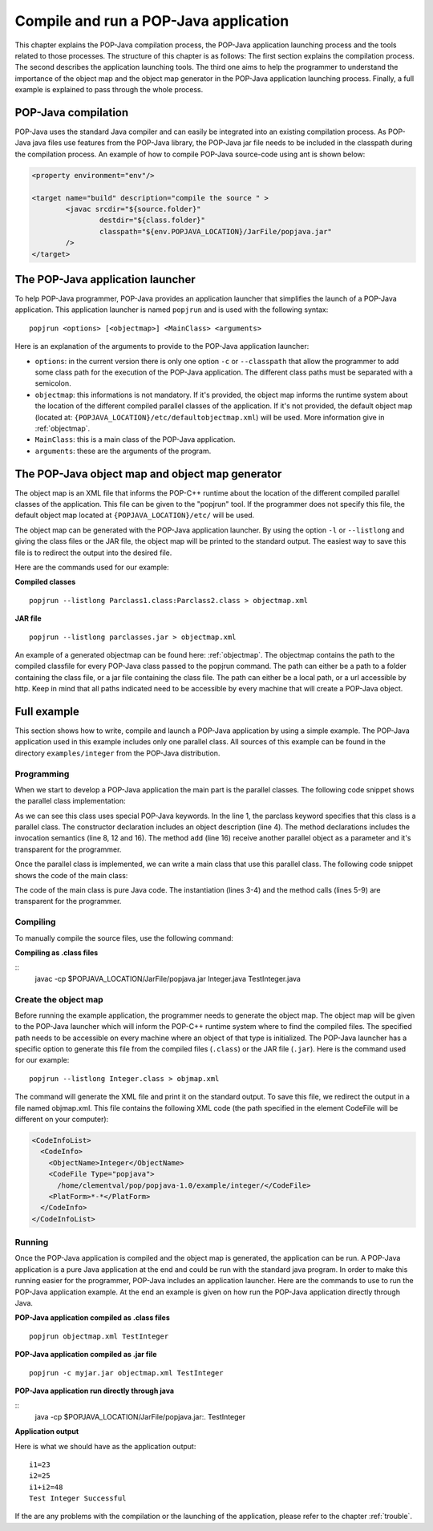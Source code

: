 .. _compileandrun:

Compile and run a POP-Java application
======================================

This chapter explains the POP-Java compilation process, the POP-Java
application launching process and the tools related to those processes. The
structure of this chapter is as follows: The first section explains the
compilation process. The second describes the application launching tools.
The third one aims to help the programmer to
understand the importance of the object map and the object map generator in the
POP-Java application launching process. Finally, a full example is explained to
pass through the whole process.


POP-Java compilation
---------------------

POP-Java uses the standard Java compiler and can easily be integrated into an existing compilation process.
As POP-Java java files use features from the POP-Java library, the POP-Java jar file needs to be included in the classpath during the compilation process.
An example of how to compile POP-Java source-code using ant is shown below:

.. code-block:: ant

	<property environment="env"/>

	<target name="build" description="compile the source " >
		<javac srcdir="${source.folder}"
			destdir="${class.folder}"
			classpath="${env.POPJAVA_LOCATION}/JarFile/popjava.jar"
		/>
	</target>


The POP-Java application launcher
---------------------------------

To help POP-Java programmer, POP-Java provides an application launcher that
simplifies the launch of a POP-Java application. This application launcher is
named ``popjrun`` and is used with the following syntax::

  popjrun <options> [<objectmap>] <MainClass> <arguments>

Here is an explanation of the arguments to provide to the POP-Java application
launcher:

* ``options``: in the current version there is only one option ``-c`` or
  ``--classpath`` that allow the programmer to add some class path for the
  execution of the POP-Java application. The different class paths must be
  separated with a semicolon.
* ``objectmap``: this informations is not mandatory. If it's provided, the
  object map informs the runtime system about the location of the different
  compiled parallel classes of the application. If it's not provided, the
  default object map (located at:
  ``{POPJAVA_LOCATION}/etc/defaultobjectmap.xml``) will be used. More
  information give in :ref:`objectmap`.
* ``MainClass``: this is a main class of the POP-Java application.
* ``arguments``: these are the arguments of the program.


.. _objectmap:

The POP-Java object map and object map generator
------------------------------------------------

The object map is an XML file that informs the POP-C++ runtime about the
location of the different compiled parallel classes of the application. This
file can be given to the "popjrun" tool. If the programmer does not specify this
file, the default object map located at ``{POPJAVA_LOCATION}/etc/`` will be
used.

The object map can be generated with the POP-Java application launcher. By
using the option ``-l`` or ``--listlong`` and giving the class files or the JAR
file, the object map will be printed to the standard output. The easiest way to
save this file is to redirect the output into the desired file.

Here are the commands used for our example:

**Compiled classes**

::

  popjrun --listlong Parclass1.class:Parclass2.class > objectmap.xml

**JAR file**

::

  popjrun --listlong parclasses.jar > objectmap.xml
  
An example of a generated objectmap can be found here: :ref:`objectmap`.
The objectmap contains the path to the compiled classfile for every POP-Java class passed to the popjrun command.
The path can either be a path to a folder containing the class file, or a jar file containing the class file.
The path can either be a local path, or a url accessible by http. Keep in mind that all paths indicated
need to be accessible by every machine that will create a POP-Java object.

Full example
------------

This section shows how to write, compile and launch a POP-Java application by
using a simple example. The POP-Java application used in this example includes
only one parallel class. All sources of this example can be found in the
directory ``examples/integer`` from the POP-Java distribution.

Programming
~~~~~~~~~~~

When we start to develop a POP-Java application the main part is the parallel
classes. The following code snippet shows the parallel class implementation:

.. _testintegerclass:
.. code-block:: java
   :linenos:
   import popjava.annotation.*;
   
   @POPClass
   public class Integer {
       private int value;

       @POPObjectDescription(url="localhost")
       public Integer() {
           value = 0;
       }

       @POPSyncConc
       public int get() {
           return value;
       }

       @POPAsyncSeq
       public void set(int val) {
           value = val;
       }

       @POPAsyncMutex
       public void add(Integer i) {
           value += i.get();
       }
   }

As we can see this class uses special POP-Java keywords. In the line 1, the
parclass keyword specifies that this class is a parallel class. The constructor
declaration includes an object description (line 4). The method declarations
includes the invocation semantics (line 8, 12 and 16). The method ``add``
(line 16) receive another parallel object as a parameter and it's transparent
for the programmer.

Once the parallel class is implemented, we can write a main class that use this
parallel class. The following code snippet shows the code of the main class:

.. _testintegermain:
.. code-block:: java
   :linenos:
   import popjava.annotation.*;

   @POPClass(isDistributable = false)
   public class TestInteger {
       public static void main(String[] args){
           Integer i1 = new Integer();
           Integer i2 = new Integer();
           i1.set(23);
           i2.set(25);
           System.out.println("i1=" + i1.get());
           System.out.println("i2=" + i2.get());
           i1.add(i2);
           int sum = i1.get();
           System.out.println("i1+i2 = "+sum);
           if(sum==48)
               System.out.println("Test Integer Successful");
           else
               System.out.println("Test Integer failed");
       }
   }


The code of the main class is pure Java code. 
The instantiation (lines 3-4) and the method calls (lines 5-9) are
transparent for the programmer.


Compiling
~~~~~~~~~

To manually compile the source files, use the following command:

**Compiling as .class files**

::
   javac -cp $POPJAVA_LOCATION/JarFile/popjava.jar Integer.java TestInteger.java


Create the object map
~~~~~~~~~~~~~~~~~~~~~

Before running the example application, the programmer needs to generate the
object map. The object map will be given to the POP-Java launcher which
will inform the POP-C++ runtime system where to find the compiled files.
The specified path needs to be accessible on every machine where an object of that type
is initialized. The POP-Java launcher has a specific option to generate this file from the compiled
files (``.class``) or the JAR file (``.jar``). Here is the command used for our
example::

   popjrun --listlong Integer.class > objmap.xml

The command will generate the XML file and print it on the standard output. To
save this file, we redirect the output in a file named objmap.xml. This file
contains the following XML code (the path specified in the element CodeFile
will be different on your computer):

.. example-objectmap:
.. code-block:: xml

   <CodeInfoList>
     <CodeInfo>
       <ObjectName>Integer</ObjectName>
       <CodeFile Type="popjava">
         /home/clementval/pop/popjava-1.0/example/integer/</CodeFile>
       <PlatForm>*-*</PlatForm>
     </CodeInfo>
   </CodeInfoList>


Running
~~~~~~~

Once the POP-Java application is compiled and the object map is generated, the
application can be run. A POP-Java application is a pure Java application at
the end and could be run with the standard java program. In order to make this
running easier for the programmer, POP-Java includes an application launcher.
Here are the commands to use to run the POP-Java application example.
At the end an example is given on how run the POP-Java application directly through Java.

**POP-Java application compiled as .class files**

::

  popjrun objectmap.xml TestInteger


**POP-Java application compiled as .jar file**

::

  popjrun -c myjar.jar objectmap.xml TestInteger
  
**POP-Java application run directly through java**

::
	java -cp $POPJAVA_LOCATION/JarFile/popjava.jar:. TestInteger

**Application output**

Here is what we should have as the application output::

  i1=23
  i2=25
  i1+i2=48
  Test Integer Successful

If the are any problems with the compilation or the launching of the
application, please refer to the chapter :ref:`trouble`.
